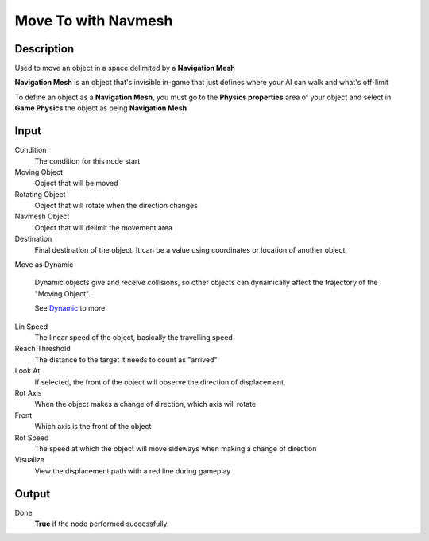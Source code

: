 ********************
Move To with Navmesh
********************

Description
===========

Used to move an object in a space delimited by a **Navigation Mesh** 

**Navigation Mesh** is an object that's invisible in-game that just defines where your AI can walk and what's off-limit

To define an object as a **Navigation Mesh**, you must go to the **Physics properties** area of your object and select in **Game Physics** the object as being **Navigation Mesh**


Input
=====

Condition
    The condition for this node start

Moving Object
    Object that will be moved

Rotating Object
    Object that will rotate when the direction changes
    
Navmesh Object
    Object that will delimit the movement area

Destination
    Final destination of the object. It can be a value using coordinates or location of another object.

Move as Dynamic

    Dynamic objects give and receive collisions, so other objects can dynamically affect the trajectory of the "Moving Object".
    
    See `Dynamic <https://docs.blender.org/manual/en/2.79/game_engine/physics/types/dynamic.html>`_ to more

Lin Speed
    The linear speed of the object, basically the travelling speed

Reach Threshold
     The distance to the target it needs to count as "arrived"

Look At
    If selected, the front of the object will observe the direction of displacement.

Rot Axis
    When the object makes a change of direction, which axis will rotate

Front
    Which axis is the front of the object

Rot Speed
    The speed at which the object will move sideways when making a change of direction

Visualize
    View the displacement path with a red line during gameplay

Output
======

Done
    **True** if the node performed successfully.

